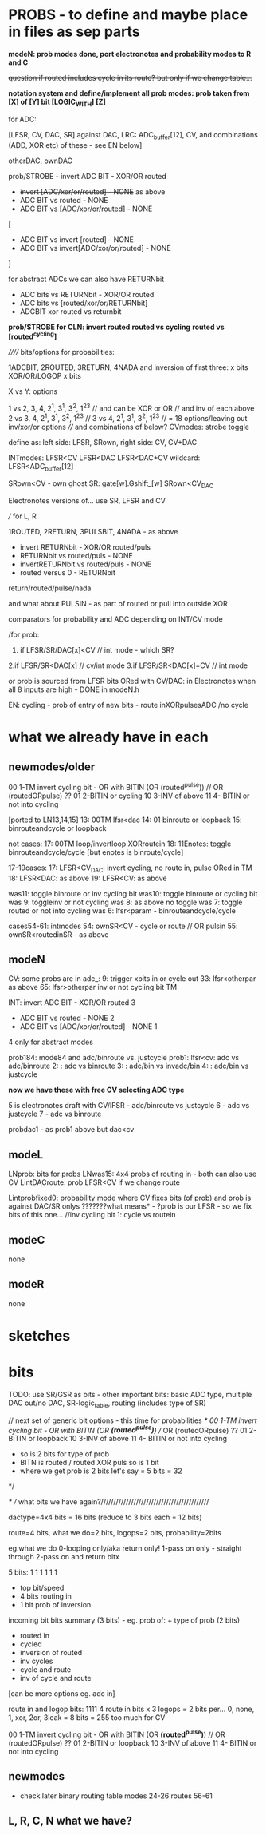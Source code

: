 * PROBS - to define and maybe place in files as sep parts

*modeN: prob modes done, port electronotes and probability modes to R and C*

+question if routed includes cycle in its route? but only if we change table...+

*notation system and define/implement all prob modes: prob taken from [X] of [Y] bit [LOGIC_WITH] [Z]*

for ADC:

[LFSR, CV, DAC, SR] against DAC, LRC: ADC_buffer[12], CV, and combinations (ADD, XOR etc) of these - see EN below]

otherDAC, ownDAC

prob/STROBE - invert ADC BIT - XOR/OR routed
       - +invert [ADC/xor/or/routed] - NONE+ as above
       - ADC BIT vs routed - NONE
       - ADC BIT vs [ADC/xor/or/routed] - NONE

[
       - ADC BIT vs invert [routed] - NONE
       - ADC BIT vs invert[ADC/xor/or/routed] - NONE
]

for abstract ADCs we can also have RETURNbit
       - ADC bits vs RETURNbit - XOR/OR routed
       - ADC bits vs [routed/xor/or/RETURNbit]
       - ADCBIT xor routed vs returnbit

*prob/STROBE for CLN: invert routed*
                *routed vs cycling*
		*routed vs [routed^cycling]*



////// bits/options for probabilities:

1ADCBIT, 2ROUTED, 3RETURN, 4NADA and inversion of first three: x bits XOR/OR/LOGOP x bits

X vs Y: options

1 vs 2, 3, 4, 2^1, 3^1, 3^2, 1^2^3 // and can be XOR or OR // and inv of each above
2 vs 3, 4, 2^1, 3^1, 3^2, 1^2^3 // 
3 vs 4, 2^1, 3^1, 3^2, 1^2^3 // 
= 18 options/leaving out inv/xor/or options
//// and combinations of below?
CVmodes:
strobe
toggle

define as:
left side: LFSR, SRown,  
right side: CV, CV+DAC

INTmodes:
LFSR<CV
LFSR<DAC
LFSR<DAC+CV
wildcard: LFSR<ADC_buffer[12]

SRown<CV - own ghost SR: gate[w].Gshift_[w] 
SRown<CV_DAC

Electronotes versions of... use SR, LFSR and CV

///
for L, R

1ROUTED, 2RETURN, 3PULSBIT, 4NADA - as above

- invert RETURNbit - XOR/OR routed/puls
- RETURNbit vs routed/puls - NONE
- invertRETURNbit vs routed/puls - NONE
- routed versus 0 - RETURNbit

return/routed/pulse/nada

and what about PULSIN - as part of routed or pull into outside XOR

comparators for probability and ADC depending on INT/CV mode

/for prob:
1. if LFSR/SR/DAC[x]<CV  // int mode - which SR?
2.if LFSR/SR<DAC[x]  // cv/int mode
3.if LFSR/SR<DAC[x]+CV // int mode

or prob is sourced from LFSR bits ORed with CV/DAC: in Electronotes when all 8 inputs are high - DONE in modeN.h

EN: cycling - prob of entry of new bits - route inXORpulsesADC  /no cycle

* what we already have in each

** newmodes/older

00 1-TM invert cycling bit - OR with BITIN (OR (routed^pulse)) // OR (routedORpulse) ??
01 2-BITIN or cycling
10 3-INV of above
11 4- BITIN or not into cycling


[ported to LN13,14,15]
13: 00TM lfsr<dac
14: 01 binroute or loopback
15: binrouteandcycle or loopback

not cases:
17: 00TM loop/invertloop XORroutein
18: 11Enotes: toggle binrouteandcycle/cycle [but enotes is binroute/cycle]

17-19cases:
17: LFSR<CV_DAC: invert cycling, no route in, pulse ORed in TM
18: LFSR<DAC: as above
19: LFSR<CV: as above

was11: toggle binroute or inv cycling bit
was10: toggle binroute or cycling bit
was 9: toggleinv or not cycling
was 8: as above no toggle
was 7: toggle routed or not into cycling 
was 6: lfsr<param - binrouteandcycle/cycle

cases54-61: intmodes
54: ownSR<CV - cycle or route // OR pulsin
55: ownSR<routedinSR - as above


** modeN

CV:
some probs are in adc_:
9: trigger xbits in or cycle out
33: lfsr<otherpar as above 
65: lfsr>otherpar inv or not cycling bit TM

INT:
invert ADC BIT - XOR/OR routed 3
       - ADC BIT vs routed - NONE 2
       - ADC BIT vs [ADC/xor/or/routed] - NONE 1

4 only for abstract modes

prob184: mode84 and adc/binroute vs. justcycle
prob1: lfsr<cv: adc vs adc/binroute
2:            : adc vs binroute
3:            : adc/bin vs invadc/bin
4:            : adc/bin vs justcycle

*now we have these with free CV selecting ADC type*

5 is electronotes draft with CV/lFSR - adc/binroute vs justcycle 
6                                    - adc vs justcycle
7                                    - adc vs binroute

probdac1 - as prob1 above but dac<cv

** modeL

LNprob: bits for probs
LNwas15: 4x4 probs of routing in - both can also use CV
LintDACroute: prob LFSR<CV if we change route


Lintprobfixed0: probability mode where CV fixes bits (of prob) and prob is against DAC/SR onlys ???????what means* - ?prob is our LFSR - so we fix bits of this one...
//inv cycling bit
1: cycle vs routein

** modeC

none

** modeR

none

* sketches

* bits

TODO: use SR/GSR as bits - other important bits: basic ADC type, multiple DAC out/no DAC, SR-logic_table, routing (includes type of SR)

	// next set of generic bit options - this time for probabilities
	/*
	  00 1-TM invert cycling bit - OR with BITIN (OR *(routed^pulse)*) // OR (routedORpulse) ??
	  01 2-BITIN or loopback
	  10 3-INV of above
	  11 4- BITIN or not into cycling
	  
	  - so is 2 bits for type of prob
	  - BITN is routed / routed XOR puls so is 1 bit
	  - where we get prob is 2 bits let's say = 5 bits = 32
	*/

/* // what bits we have again?///////////////////////////////////////////

dactype=4x4 bits = 16 bits (reduce to 3 bits each = 12 bits)

route=4 bits, what we do=2 bits, logops=2 bits, probability=2bits

eg.what we do
0-looping only/aka return only!
1-pass on only - straight through
2-pass on and return bitx

5 bits: 1 1 1 1 1 1
- top bit/speed
- 4 bits routing in
- 1 bit prob of inversion

incoming bit bits summary (3 bits) - eg. prob of: + type of prob (2 bits)
- routed in 
- cycled 
- inversion of routed
- inv cycles
- cycle and route
- inv of cycle and route
[can be more options eg. adc in]

route in and logop bits:
1111 4 route in bits x 3 logops = 2 bits per... 0, none, 1, xor, 2or, 3leak = 8 bits = 255 too much for CV
 
00 1-TM invert cycling bit - OR with BITIN (OR *(routed^pulse)*) // OR (routedORpulse) ??
01 2-BITIN or loopback
10 3-INV of above
11 4- BITIN or not into cycling

** newmodes

- check later binary routing table modes 24-26 routes 56-61

** L, R, C, N what we have?
